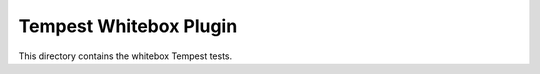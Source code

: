 =======================
Tempest Whitebox Plugin
=======================

This directory contains the whitebox Tempest tests.
